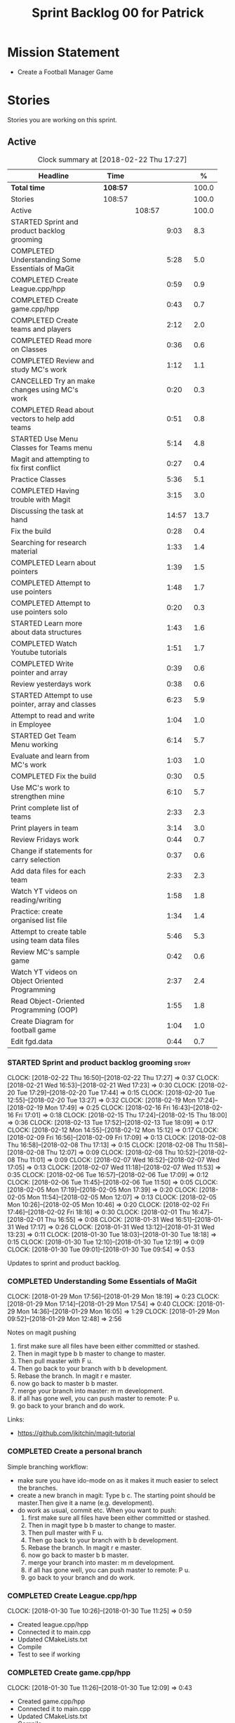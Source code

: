 #+title: Sprint Backlog 00 for Patrick
#+options: date:nil toc:nil author:nil num:nil
#+todo: STARTED | COMPLETED CANCELLED POSTPONED
#+tags: { story(s) epic(e) }

* Mission Statement

- Create a Football Manager Game

* Stories

Stories you are working on this sprint.

** Active

#+begin: clocktable :maxlevel 3 :scope subtree :indent nil :emphasize nil :scope file :narrow 75 :formula %
#+CAPTION: Clock summary at [2018-02-22 Thu 17:27]
| <75>                                                                        |          |        |       |       |
| Headline                                                                    | Time     |        |       |     % |
|-----------------------------------------------------------------------------+----------+--------+-------+-------|
| *Total time*                                                                | *108:57* |        |       | 100.0 |
|-----------------------------------------------------------------------------+----------+--------+-------+-------|
| Stories                                                                     | 108:57   |        |       | 100.0 |
| Active                                                                      |          | 108:57 |       | 100.0 |
| STARTED Sprint and product backlog grooming                                 |          |        |  9:03 |   8.3 |
| COMPLETED Understanding Some Essentials of MaGit                            |          |        |  5:28 |   5.0 |
| COMPLETED Create League.cpp/hpp                                             |          |        |  0:59 |   0.9 |
| COMPLETED Create game.cpp/hpp                                               |          |        |  0:43 |   0.7 |
| COMPLETED Create teams and players                                          |          |        |  2:12 |   2.0 |
| COMPLETED Read more on Classes                                              |          |        |  0:36 |   0.6 |
| COMPLETED Review and study MC's work                                        |          |        |  1:12 |   1.1 |
| CANCELLED Try an make changes using MC's work                               |          |        |  0:20 |   0.3 |
| COMPLETED Read about vectors to help add teams                              |          |        |  0:51 |   0.8 |
| STARTED Use Menu Classes for Teams menu                                     |          |        |  5:14 |   4.8 |
| Magit and attempting to fix first conflict                                  |          |        |  0:27 |   0.4 |
| Practice Classes                                                            |          |        |  5:36 |   5.1 |
| COMPLETED Having trouble with Magit                                         |          |        |  3:15 |   3.0 |
| Discussing the task at hand                                                 |          |        | 14:57 |  13.7 |
| Fix the build                                                               |          |        |  0:28 |   0.4 |
| Searching for research material                                             |          |        |  1:33 |   1.4 |
| COMPLETED Learn about pointers                                              |          |        |  1:39 |   1.5 |
| COMPLETED Attempt to use pointers                                           |          |        |  1:48 |   1.7 |
| COMPLETED Attempt to use pointers solo                                      |          |        |  0:20 |   0.3 |
| STARTED Learn more about data structures                                    |          |        |  1:43 |   1.6 |
| COMPLETED Watch Youtube tutorials                                           |          |        |  1:51 |   1.7 |
| COMPLETED Write pointer and array                                           |          |        |  0:39 |   0.6 |
| Review yesterdays work                                                      |          |        |  0:38 |   0.6 |
| STARTED Attempt to use pointer, array and classes                           |          |        |  6:23 |   5.9 |
| Attempt to read and write in Employee                                       |          |        |  1:04 |   1.0 |
| STARTED Get Team Menu working                                               |          |        |  6:14 |   5.7 |
| Evaluate and learn from MC's work                                           |          |        |  1:03 |   1.0 |
| COMPLETED Fix the build                                                     |          |        |  0:30 |   0.5 |
| Use MC's work to strengthen mine                                            |          |        |  6:10 |   5.7 |
| Print complete list of teams                                                |          |        |  2:33 |   2.3 |
| Print players in team                                                       |          |        |  3:14 |   3.0 |
| Review Fridays work                                                         |          |        |  0:44 |   0.7 |
| Change if statements for carry selection                                    |          |        |  0:37 |   0.6 |
| Add data files for each team                                                |          |        |  2:33 |   2.3 |
| Watch YT videos on reading/writing                                          |          |        |  1:58 |   1.8 |
| Practice: create organised list file                                        |          |        |  1:34 |   1.4 |
| Attempt to create table using team data files                               |          |        |  5:46 |   5.3 |
| Review MC's sample game                                                     |          |        |  0:42 |   0.6 |
| Watch YT videos on Object Oriented Programming                              |          |        |  2:37 |   2.4 |
| Read Object-Oriented Programming (OOP)                                      |          |        |  1:55 |   1.8 |
| Create Diagram for football game                                            |          |        |  1:04 |   1.0 |
| Edit fgd.data                                                               |          |        |  0:44 |   0.7 |
#+TBLFM: $5='(org-clock-time% @3$2 $2..$4);%.1f
#+end:


*** STARTED Sprint and product backlog grooming                       :story:
    CLOCK: [2018-02-22 Thu 16:50]--[2018-02-22 Thu 17:27] =>  0:37
    CLOCK: [2018-02-21 Wed 16:53]--[2018-02-21 Wed 17:23] =>  0:30
    CLOCK: [2018-02-20 Tue 17:29]--[2018-02-20 Tue 17:44] =>  0:15
    CLOCK: [2018-02-20 Tue 12:55]--[2018-02-20 Tue 13:27] =>  0:32
    CLOCK: [2018-02-19 Mon 17:24]--[2018-02-19 Mon 17:49] =>  0:25
    CLOCK: [2018-02-16 Fri 16:43]--[2018-02-16 Fri 17:01] =>  0:18
    CLOCK: [2018-02-15 Thu 17:24]--[2018-02-15 Thu 18:00] =>  0:36
    CLOCK: [2018-02-13 Tue 17:52]--[2018-02-13 Tue 18:09] =>  0:17
    CLOCK: [2018-02-12 Mon 14:55]--[2018-02-12 Mon 15:12] =>  0:17
    CLOCK: [2018-02-09 Fri 16:56]--[2018-02-09 Fri 17:09] =>  0:13
    CLOCK: [2018-02-08 Thu 16:58]--[2018-02-08 Thu 17:13] =>  0:15
    CLOCK: [2018-02-08 Thu 11:58]--[2018-02-08 Thu 12:07] =>  0:09
    CLOCK: [2018-02-08 Thu 10:52]--[2018-02-08 Thu 11:01] =>  0:09
    CLOCK: [2018-02-07 Wed 16:52]--[2018-02-07 Wed 17:05] =>  0:13
    CLOCK: [2018-02-07 Wed 11:18]--[2018-02-07 Wed 11:53] =>  0:35
    CLOCK: [2018-02-06 Tue 16:57]--[2018-02-06 Tue 17:09] =>  0:12
    CLOCK: [2018-02-06 Tue 11:45]--[2018-02-06 Tue 11:50] =>  0:05
    CLOCK: [2018-02-05 Mon 17:19]--[2018-02-05 Mon 17:39] =>  0:20
    CLOCK: [2018-02-05 Mon 11:54]--[2018-02-05 Mon 12:07] =>  0:13
    CLOCK: [2018-02-05 Mon 10:26]--[2018-02-05 Mon 10:46] =>  0:20
    CLOCK: [2018-02-02 Fri 17:46]--[2018-02-02 Fri 18:16] =>  0:30
    CLOCK: [2018-02-01 Thu 16:47]--[2018-02-01 Thu 16:55] =>  0:08
    CLOCK: [2018-01-31 Wed 16:51]--[2018-01-31 Wed 17:17] =>  0:26
    CLOCK: [2018-01-31 Wed 13:12]--[2018-01-31 Wed 13:23] =>  0:11
    CLOCK: [2018-01-30 Tue 18:03]--[2018-01-30 Tue 18:18] =>  0:15
    CLOCK: [2018-01-30 Tue 12:10]--[2018-01-30 Tue 12:19] =>  0:09
    CLOCK: [2018-01-30 Tue 09:01]--[2018-01-30 Tue 09:54] =>  0:53

Updates to sprint and product backlog.

*** COMPLETED Understanding Some Essentials of MaGit
    CLOSED: [2018-01-30 Tue 09:47]
    CLOCK: [2018-01-29 Mon 17:56]--[2018-01-29 Mon 18:19] =>  0:23
    CLOCK: [2018-01-29 Mon 17:14]--[2018-01-29 Mon 17:54] =>  0:40
    CLOCK: [2018-01-29 Mon 14:36]--[2018-01-29 Mon 16:05] =>  1:29
    CLOCK: [2018-01-29 Mon 09:52]--[2018-01-29 Mon 12:48] =>  2:56

Notes on magit pushing

1. first make sure all files have been either committed or stashed.
2. Then in magit type b b master to change to master.
3. Then pull master with F u.
4. Then go back to your branch with b b development.
5. Rebase the branch. In magit r e master.
6. now go back to master b b master.
7. merge your branch into master: m m development.
8. if all has gone well, you can push master to remote: P u.
9. go back to your branch and do work.

Links:

- https://github.com/jkitchin/magit-tutorial

*** COMPLETED Create a personal branch
    CLOSED: [2018-01-30 Tue 09:48]

Simple branching workflow:

- make sure you have ido-mode on as it makes it much easier to select
  the branches.
- create a new branch in magit: Type b c. The starting point should be
  master.Then give it a name (e.g. development).
- do work as usual, commit etc. When you want to push:
  1. first make sure all files have been either committed or stashed.
  2. Then in magit type b b master to change to master.
  3. Then pull master with F u.
  4. Then go back to your branch with b b development.
  5. Rebase the branch. In magit r e master.
  6. now go back to master b b master.
  7. merge your branch into master: m m development.
  8. if all has gone well, you can push master to remote: P u.
  9. go back to your branch and do work.

*** COMPLETED Create League.cpp/hpp
    CLOSED: [2018-01-30 Tue 11:25]
    CLOCK: [2018-01-30 Tue 10:26]--[2018-01-30 Tue 11:25] =>  0:59

- Created league.cpp/hpp
- Connected it to main.cpp
- Updated CMakeLists.txt
- Compile
- Test to see if working

*** COMPLETED Create game.cpp/hpp
    CLOSED: [2018-01-30 Tue 12:18]
    CLOCK: [2018-01-30 Tue 11:26]--[2018-01-30 Tue 12:09] =>  0:43

- Created game.cpp/hpp
- Connected it to main.cpp
- Updated CMakeLists.txt
- Compile
- Test to see if working

*** COMPLETED Create teams and players
    CLOSED: [2018-01-31 Wed 13:18]
    CLOCK: [2018-01-31 Wed 11:46]--[2018-01-31 Wed 12:29] =>  0:43
    CLOCK: [2018-01-31 Wed 10:30]--[2018-01-31 Wed 11:27] =>  0:57
    CLOCK: [2018-01-30 Tue 16:37]--[2018-01-30 Tue 17:09] =>  0:32

- Make appropriate cpp files
- Use diagram on Dia for correct vars
- Use for players: https://www.premierleague.com/players
- Input players and teams
- If all goes well see if you can create a table in league and place vars from teams

- Try to create a list of teams using what MC wrote for menus
- Use vector the make list

- Started from scratch
- Got a list of team
- User can select team

*** COMPLETED Read more on Classes
    CLOSED: [2018-01-30 Tue 18:00]
    CLOCK: [2018-01-30 Tue 13:36]--[2018-01-30 Tue 14:12] =>  0:36

Links:
- Classes https://www.tutorialspoint.com/cplusplus/cpp_classes_objects.htm
- Constructors https://www.geeksforgeeks.org/constructors-c/

*** COMPLETED Review and study MC's work
    CLOSED: [2018-01-30 Tue 18:07]
    CLOCK: [2018-01-30 Tue 14:12]--[2018-01-30 Tue 15:24] =>  1:12

- Read and try to understand MC's changes to:
> main.cpp
> menu.cpp/hpp
> menu_item.cpp/hpp

Notes:
- Need work on Vectors (100%)
- and referencing other files (not so much)

*** CANCELLED Try an make changes using MC's work
    CLOSED: [2018-02-02 Fri 17:57]
    CLOCK: [2018-01-30 Tue 15:28]--[2018-01-30 Tue 15:48] =>  0:20

- Discuss with NI what MC wrote

*** COMPLETED Read about vectors to help add teams
    CLOSED: [2018-01-30 Tue 18:18]
    CLOCK: [2018-01-30 Tue 17:11]--[2018-01-30 Tue 18:02] =>  1:03

Links:
- Vector as string https://stackoverflow.com/questions/4268886/initialize-a-vector-array-of-strings
- Vectors (not so good, but helps) https://syntaxdb.com/ref/cpp/vectors
- Vectors (better, more complicated) https://www.geeksforgeeks.org/vector-in-cpp-stl/
*** STARTED Use Menu Classes for Teams menu
    CLOCK: [2018-02-09 Fri 16:26]--[2018-02-09 Fri 16:56] =>  0:30
    CLOCK: [2018-02-09 Fri 15:26]--[2018-02-09 Fri 15:51] =>  0:25
    CLOCK: [2018-02-09 Fri 14:48]--[2018-02-09 Fri 15:14] =>  0:26
    CLOCK: [2018-02-09 Fri 14:20]--[2018-02-09 Fri 14:46] =>  0:26
    CLOCK: [2018-02-02 Fri 13:23]--[2018-02-02 Fri 14:40] =>  1:17
    CLOCK: [2018-02-02 Fri 11:56]--[2018-02-02 Fri 12:17] =>  0:21
    CLOCK: [2018-02-02 Fri 10:40]--[2018-02-02 Fri 11:08] =>  0:28
    CLOCK: [2018-01-31 Wed 14:34]--[2018-01-31 Wed 15:55] =>  1:21
- Create team class (in .hpp)
- Member called name
- See if it can be used from choose_team.cpp

*** Magit and attempting to fix first conflict
    CLOCK: [2018-01-31 Wed 15:57]--[2018-01-31 Wed 16:24] =>  0:27
*** Practice Classes
    CLOCK: [2018-02-06 Tue 15:16]--[2018-02-06 Tue 15:25] =>  0:09
    CLOCK: [2018-02-02 Fri 16:52]--[2018-02-02 Fri 17:46] =>  0:54
    CLOCK: [2018-02-02 Fri 16:14]--[2018-02-02 Fri 16:34] =>  0:20
    CLOCK: [2018-02-02 Fri 15:24]--[2018-02-02 Fri 16:00] =>  0:36
    CLOCK: [2018-02-02 Fri 09:39]--[2018-02-02 Fri 10:37] =>  0:58
    CLOCK: [2018-02-01 Thu 15:55]--[2018-02-01 Thu 16:42] =>  0:47
    CLOCK: [2018-02-01 Thu 12:01]--[2018-02-01 Thu 12:31] =>  0:30
    CLOCK: [2018-02-01 Thu 10:09]--[2018-02-01 Thu 10:56] =>  0:47
    CLOCK: [2018-02-01 Thu 09:01]--[2018-02-01 Thu 09:36] =>  0:35


Reading material:
- http://www.dev-hq.net/c++/10--simple-classes
- http://www.learncpp.com/cpp-tutorial/82-classes-and-class-members/
- http://www.cplusplus.com/doc/tutorial/classes/

- When finished reading, do quiz:http://www.sanfoundry.com/c-plus-plus-quiz-classes/
- Create some practice files in NI's repo
- Make test.cpp/hpp
- Use these files to practice what you just learnt

Create and Employee wage displayer
- touch filename.cpp/hpp
- touch cmakelists.txt
- touch main.cpp
- Use: http://www.learncpp.com/cpp-tutorial/82-classes-and-class-members/
- Successfully push work with no conflicts

Watch Youtube video:
- https://www.youtube.com/watch?v=J17xa1zu9UI

Complete quiz's based on classes
- https://www.geeksforgeeks.org/c-plus-plus-gq/class-and-object-gq/
- https://www.cprogramming.com/tutorial/quiz/quiz12.html
- http://gplsi.dlsi.ua.es/proyectos/examinador/test.php?id=16&lang=en

*** COMPLETED Having trouble with Magit
    CLOSED: [2018-02-01 Thu 11:56]
    CLOCK: [2018-02-01 Thu 14:45]--[2018-02-01 Thu 15:41] =>  0:56
    CLOCK: [2018-02-01 Thu 13:26]--[2018-02-01 Thu 14:45] =>  1:19
    CLOCK: [2018-02-01 Thu 10:56]--[2018-02-01 Thu 11:56] =>  1:00

- so you need to drop the commits you have merged already into master
- for that you do
- l l
- this is a process basically
- do ll (lower case L)
- find the last commit that was in master
- put the cursor over it
- and press x
- magit will then say something like master~2
- 2 being how many commits back you are going
- if you press enter it will then revert those commits in the current branch - should always be master
- you can then stash whatever is in the index
- z z "some name"
- at this point you are now in a place where master can pull again
- the rest is more or less as usual
- so write down this process - call it handling master conflicts or something
- and always make sure you are paying a lot of attention to what magit is saying

*** Discussing the task at hand
    CLOCK: [2018-02-22 Thu 13:33]--[2018-02-22 Thu 14:30] =>  0:57
    CLOCK: [2018-02-22 Thu 11:21]--[2018-02-22 Thu 11:29] =>  0:08
    CLOCK: [2018-02-21 Wed 15:06]--[2018-02-21 Wed 15:15] =>  0:09
    CLOCK: [2018-02-21 Wed 12:21]--[2018-02-21 Wed 12:44] =>  0:23
    CLOCK: [2018-02-21 Wed 11:35]--[2018-02-21 Wed 11:56] =>  0:21
    CLOCK: [2018-02-20 Tue 16:16]--[2018-02-20 Tue 16:40] =>  0:24
    CLOCK: [2018-02-20 Tue 12:47]--[2018-02-20 Tue 12:55] =>  0:08
    CLOCK: [2018-02-20 Tue 12:19]--[2018-02-20 Tue 12:34] =>  0:15
    CLOCK: [2018-02-19 Mon 16:32]--[2018-02-19 Mon 16:41] =>  0:09
    CLOCK: [2018-02-19 Mon 16:10]--[2018-02-19 Mon 16:16] =>  0:06
    CLOCK: [2018-02-19 Mon 15:43]--[2018-02-19 Mon 15:46] =>  0:03
    CLOCK: [2018-02-19 Mon 12:23]--[2018-02-19 Mon 12:37] =>  0:14
    CLOCK: [2018-02-19 Mon 12:11]--[2018-02-19 Mon 12:17] =>  0:06
    CLOCK: [2018-02-19 Mon 11:40]--[2018-02-19 Mon 12:01] =>  0:21
    CLOCK: [2018-02-16 Fri 15:10]--[2018-02-16 Fri 15:35] =>  0:25
    CLOCK: [2018-02-16 Fri 14:18]--[2018-02-16 Fri 14:37] =>  0:19
    CLOCK: [2018-02-16 Fri 12:01]--[2018-02-16 Fri 12:15] =>  0:14
    CLOCK: [2018-02-15 Thu 16:27]--[2018-02-15 Thu 16:36] =>  0:09
    CLOCK: [2018-02-15 Thu 15:50]--[2018-02-15 Thu 16:05] =>  0:15
    CLOCK: [2018-02-15 Thu 15:33]--[2018-02-15 Thu 15:34] =>  0:01
    CLOCK: [2018-02-15 Thu 14:46]--[2018-02-15 Thu 15:11] =>  0:25
    CLOCK: [2018-02-15 Thu 12:36]--[2018-02-15 Thu 12:38] =>  0:02
    CLOCK: [2018-02-15 Thu 10:26]--[2018-02-15 Thu 10:33] =>  0:07
    CLOCK: [2018-02-14 Wed 13:09]--[2018-02-14 Wed 13:31] =>  0:22
    CLOCK: [2018-02-14 Wed 11:50]--[2018-02-14 Wed 12:03] =>  0:13
    CLOCK: [2018-02-13 Tue 15:09]--[2018-02-13 Tue 15:31] =>  0:22
    CLOCK: [2018-02-13 Tue 12:34]--[2018-02-13 Tue 13:03] =>  0:29
    CLOCK: [2018-02-13 Tue 11:17]--[2018-02-13 Tue 12:09] =>  0:52
    CLOCK: [2018-02-12 Mon 14:52]--[2018-02-12 Mon 14:55] =>  0:03
    CLOCK: [2018-02-12 Mon 14:11]--[2018-02-12 Mon 14:25] =>  0:14
    CLOCK: [2018-02-12 Mon 11:51]--[2018-02-12 Mon 12:22] =>  0:31
    CLOCK: [2018-02-12 Mon 11:08]--[2018-02-12 Mon 11:11] =>  0:03
    CLOCK: [2018-02-09 Fri 15:51]--[2018-02-09 Fri 16:26] =>  0:35
    CLOCK: [2018-02-09 Fri 15:14]--[2018-02-09 Fri 15:26] =>  0:12
    CLOCK: [2018-02-09 Fri 14:46]--[2018-02-09 Fri 14:48] =>  0:02
    CLOCK: [2018-02-09 Fri 12:35]--[2018-02-09 Fri 12:57] =>  0:22
    CLOCK: [2018-02-09 Fri 11:50]--[2018-02-09 Fri 12:06] =>  0:16
    CLOCK: [2018-02-08 Thu 16:34]--[2018-02-08 Thu 16:58] =>  0:24
    CLOCK: [2018-02-08 Thu 15:19]--[2018-02-08 Thu 15:41] =>  0:22
    CLOCK: [2018-02-08 Thu 11:30]--[2018-02-08 Thu 11:42] =>  0:12
    CLOCK: [2018-02-08 Thu 11:01]--[2018-02-08 Thu 11:11] =>  0:10
    CLOCK: [2018-02-08 Thu 10:18]--[2018-02-08 Thu 10:26] =>  0:08
    CLOCK: [2018-02-07 Wed 16:03]--[2018-02-07 Wed 16:34] =>  0:31
    CLOCK: [2018-02-07 Wed 15:39]--[2018-02-07 Wed 15:41] =>  0:02
    CLOCK: [2018-02-07 Wed 14:44]--[2018-02-07 Wed 14:50] =>  0:06
    CLOCK: [2018-02-07 Wed 14:05]--[2018-02-07 Wed 14:29] =>  0:24
    CLOCK: [2018-02-07 Wed 10:53]--[2018-02-07 Wed 11:10] =>  0:17
    CLOCK: [2018-02-05 Mon 16:57]--[2018-02-05 Mon 17:19] =>  0:22
    CLOCK: [2018-02-05 Mon 15:17]--[2018-02-05 Mon 15:37] =>  0:20
    CLOCK: [2018-02-02 Fri 16:34]--[2018-02-02 Fri 16:40] =>  0:06
    CLOCK: [2018-02-02 Fri 16:01]--[2018-02-02 Fri 16:03] =>  0:02
    CLOCK: [2018-02-02 Fri 14:51]--[2018-02-02 Fri 15:13] =>  0:22
    CLOCK: [2018-02-02 Fri 11:08]--[2018-02-02 Fri 11:39] =>  0:31
    CLOCK: [2018-02-02 Fri 09:30]--[2018-02-02 Fri 09:37] =>  0:07
    CLOCK: [2018-02-02 Fri 09:01]--[2018-02-02 Fri 09:15] =>  0:14

*** Fix the build
    CLOCK: [2018-02-15 Thu 11:08]--[2018-02-15 Thu 11:22] =>  0:14
    CLOCK: [2018-02-02 Fri 09:15]--[2018-02-02 Fri 09:29] =>  0:14

- remove line: //choose_teams();

*** Searching for research material
    CLOCK: [2018-02-20 Tue 09:10]--[2018-02-20 Tue 09:28] =>  0:18
    CLOCK: [2018-02-09 Fri 09:02]--[2018-02-09 Fri 09:36] =>  0:34
    CLOCK: [2018-02-06 Tue 11:23]--[2018-02-06 Tue 11:45] =>  0:22
    CLOCK: [2018-02-05 Mon 09:50]--[2018-02-05 Mon 10:09] =>  0:19

*** COMPLETED Learn about pointers
    CLOSED: [2018-02-05 Mon 17:41]
    CLOCK: [2018-02-05 Mon 13:20]--[2018-02-05 Mon 13:48] =>  0:28
    CLOCK: [2018-02-05 Mon 11:21]--[2018-02-05 Mon 11:54] =>  0:33
    CLOCK: [2018-02-05 Mon 10:46]--[2018-02-05 Mon 11:13] =>  0:27
    CLOCK: [2018-02-05 Mon 09:12]--[2018-02-05 Mon 09:23] =>  0:11


Pointer Notes:

- "So how do we modify the value of a local variable of a function inside another function. Pointer is the solution to such problems."

Watch Youtube videos about pointers:
- Introduction to Pointers  https://www.youtube.com/watch?v=W0aE-w61Cb8
- Pointers and Dynamic Memory https://www.youtube.com/watch?v=CSVRA4_xOkw

Text tutorials for pointers:
- https://gist.github.com/ericandrewlewis/720c374c29bbafadedc9
- http://www.learncpp.com/cpp-tutorial/67-introduction-to-pointers/

Use for examples:
- http://www.hellgeeks.com/pointers-in-c/

Quiz:
- http://digital.cs.usu.edu/~bugs/quizzes/pointers.html
- https://www.cprogramming.com/tutorial/quiz/quiz6.html
- https://www.geeksforgeeks.org/c-language-2-gq/pointers-gq/

*** COMPLETED Attempt to use pointers
    CLOSED: [2018-02-05 Mon 17:41]
    CLOCK: [2018-02-05 Mon 16:50]--[2018-02-05 Mon 16:57] =>  0:07
    CLOCK: [2018-02-05 Mon 15:51]--[2018-02-05 Mon 16:35] =>  0:44
    CLOCK: [2018-02-05 Mon 14:59]--[2018-02-05 Mon 15:17] =>  0:18
    CLOCK: [2018-02-05 Mon 13:52]--[2018-02-05 Mon 14:31] =>  0:39

- Has employees (2 for now)
- Different postions in company with different pay rates
- Input how many hours person worked
- Use pointers to point to the different wages
- After pointing to hr/rate, sum with hours worked
- Output name and paycheck
- Attempt to include more employees in goes well
- Try (hard) to use vectors to list employees

*** COMPLETED Attempt to use pointers solo
    CLOSED: [2018-02-06 Tue 11:48]
    CLOCK: [2018-02-06 Tue 10:43]--[2018-02-06 Tue 11:03] =>  0:20

- Test yourself
- Create something similar to yesterday
- use little to no help from the internet

*** STARTED Learn more about data structures
    CLOCK: [2018-02-06 Tue 14:32]--[2018-02-06 Tue 15:01] =>  0:29
    CLOCK: [2018-02-06 Tue 13:31]--[2018-02-06 Tue 14:19] =>  0:48
    CLOCK: [2018-02-06 Tue 11:53]--[2018-02-06 Tue 12:19] =>  0:26

Youtube videos:
- Crash Course Computer Science: https://www.youtube.com/watch?v=DuDz6B4cqVc
- Data Structures, Heaps: https://www.youtube.com/watch?v=t0Cq6tVNRBA
- Data Structures, Tries: https://www.youtube.com/watch?v=zIjfhVPRZCg

Text sites:
- http://www.cplusplus.com/doc/tutorial/structures/
- List of all Data Structures & more: https://www.geeksforgeeks.org/data-structures/

Quiz:
- http://careerride.com/test.aspx?type=Data-structure
- Multiple quizzes: https://www.geeksforgeeks.org/data-structure-gq/

*** COMPLETED Watch Youtube tutorials
    CLOCK: [2018-02-09 Fri 09:36]--[2018-02-09 Fri 09:53] =>  0:17
    CLOCK: [2018-02-08 Thu 14:22]--[2018-02-08 Thu 14:40] =>  0:18
    CLOCK: [2018-02-06 Tue 16:34]--[2018-02-06 Tue 16:54] =>  0:20
    CLOCK: [2018-02-06 Tue 15:32]--[2018-02-06 Tue 16:28] =>  0:56

Links:
- Create/Instantiate Objects:  https://www.youtube.com/watch?v=Ks97R1knQDY
- Stack vs Heap: https://www.youtube.com/watch?v=wJ1L2nSIV1s&t=967s
- The NEW Keyword: https://www.youtube.com/watch?v=NUZdUSqsCs4

- Classes: https://www.youtube.com/watch?v=2BP8NhxjrO0
- Class vs Structs: https://www.youtube.com/watch?v=fLgTtaqqJp0

- Constructors in classes: https://www.youtube.com/watch?v=CT2k4KbAQpo

- Read, Write Methods: https://www.youtube.com/watch?v=P7XGOBoVzW4&app=desktop

*** COMPLETED Write pointer and array
    CLOSED: [2018-02-07 Wed 11:36]
    CLOCK: [2018-02-07 Wed 10:12]--[2018-02-07 Wed 10:51] =>  0:39
- Link: http://www.worldbestlearningcenter.com/index_files/cpp-pointers-exercises.htm
*** Review yesterdays work
    CLOCK: [2018-02-07 Wed 09:05]--[2018-02-07 Wed 09:43] =>  0:38

*** STARTED Attempt to use pointer, array and classes
    CLOCK: [2018-02-08 Thu 16:28]--[2018-02-08 Thu 16:34] =>  0:06
    CLOCK: [2018-02-08 Thu 15:41]--[2018-02-08 Thu 16:07] =>  0:26
    CLOCK: [2018-02-08 Thu 14:40]--[2018-02-08 Thu 15:19] =>  0:39
    CLOCK: [2018-02-08 Thu 13:22]--[2018-02-08 Thu 14:20] =>  0:58
    CLOCK: [2018-02-08 Thu 11:42]--[2018-02-08 Thu 11:58] =>  0:16
    CLOCK: [2018-02-08 Thu 11:18]--[2018-02-08 Thu 11:30] =>  0:12
    CLOCK: [2018-02-08 Thu 10:26]--[2018-02-08 Thu 10:52] =>  0:26
    CLOCK: [2018-02-08 Thu 09:48]--[2018-02-08 Thu 10:18] =>  0:30
    CLOCK: [2018-02-08 Thu 09:04]--[2018-02-08 Thu 09:38] =>  0:34
    CLOCK: [2018-02-07 Wed 16:34]--[2018-02-07 Wed 16:52] =>  0:18
    CLOCK: [2018-02-07 Wed 15:41]--[2018-02-07 Wed 16:03] =>  0:22
    CLOCK: [2018-02-07 Wed 14:50]--[2018-02-07 Wed 15:27] =>  0:37
    CLOCK: [2018-02-07 Wed 14:29]--[2018-02-07 Wed 14:44] =>  0:15
    CLOCK: [2018-02-07 Wed 13:32]--[2018-02-07 Wed 14:05] =>  0:33
    CLOCK: [2018-02-07 Wed 11:53]--[2018-02-07 Wed 12:04] =>  0:11

- Task is similar to "Attempt to use pointers"

- Create class with vars:
- string, Role
- string, Name
- int, Hours
- double, Rate
- double, Weeks Wage
- int array, overtime

- overtime can be an array of 5, one for each day
- Define an employee
- User input all vars of class

- output:
- Name: xx Role: xx
- Hours: xx Overtime: xx
- Weeks Wage: xx

- The Rate will depend on Role

*** Attempt to read and write in Employee
    CLOCK: [2018-02-09 Fri 12:06]--[2018-02-09 Fri 12:34] =>  0:28
    CLOCK: [2018-02-09 Fri 10:25]--[2018-02-09 Fri 11:01] =>  0:36

- Write what was originally in the print
- Read what was written to file
- create option to read

*** STARTED Get Team Menu working
    CLOCK: [2018-02-13 Tue 12:09]--[2018-02-13 Tue 12:30] =>  0:21
    CLOCK: [2018-02-13 Tue 10:10]--[2018-02-13 Tue 10:59] =>  0:49
    CLOCK: [2018-02-13 Tue 10:05]--[2018-02-13 Tue 10:14] =>  0:09
    CLOCK: [2018-02-13 Tue 09:02]--[2018-02-13 Tue 09:43] =>  0:41
    CLOCK: [2018-02-12 Mon 14:25]--[2018-02-12 Mon 14:52] =>  0:27
    CLOCK: [2018-02-12 Mon 12:22]--[2018-02-12 Mon 13:36] =>  1:14
    CLOCK: [2018-02-12 Mon 11:11]--[2018-02-12 Mon 11:51] =>  0:40
    CLOCK: [2018-02-12 Mon 10:39]--[2018-02-12 Mon 11:08] =>  0:29
    CLOCK: [2018-02-12 Mon 10:12]--[2018-02-12 Mon 10:39] =>  0:27
    CLOCK: [2018-02-12 Mon 09:46]--[2018-02-12 Mon 09:59] =>  0:13
    CLOCK: [2018-02-12 Mon 09:01]--[2018-02-12 Mon 09:45] =>  0:44

- Move Vector for teams from .cpp to class in .hpp
- Attempt to give teams a rating out of 5
  - rating should be placed in class
- Get more teams in database
- Add choose_teams(); to main

*** Evaluate and learn from MC's work
    CLOCK: [2018-02-14 Wed 10:12]--[2018-02-14 Wed 10:27] =>  0:15
    CLOCK: [2018-02-13 Tue 14:41]--[2018-02-13 Tue 15:09] =>  0:28
    CLOCK: [2018-02-13 Tue 14:13]--[2018-02-13 Tue 14:33] =>  0:20

*** COMPLETED Fix the build
    CLOSED: [2018-02-14 Wed 10:10]
    CLOCK: [2018-02-14 Wed 13:31]--[2018-02-14 Wed 13:52] =>  0:21
    CLOCK: [2018-02-14 Wed 10:01]--[2018-02-14 Wed 10:10] =>  0:09

*** Use MC's work to strengthen mine
    CLOCK: [2018-02-15 Thu 11:22]--[2018-02-15 Thu 11:55] =>  0:33
    CLOCK: [2018-02-15 Thu 10:34]--[2018-02-15 Thu 11:08] =>  0:34
    CLOCK: [2018-02-15 Thu 09:04]--[2018-02-15 Thu 10:26] =>  1:22
    CLOCK: [2018-02-14 Wed 12:03]--[2018-02-14 Wed 12:27] =>  0:24
    CLOCK: [2018-02-14 Wed 11:12]--[2018-02-14 Wed 11:50] =>  0:38
    CLOCK: [2018-02-14 Wed 10:40]--[2018-02-14 Wed 11:00] =>  0:20
    CLOCK: [2018-02-14 Wed 10:27]--[2018-02-14 Wed 10:31] =>  0:04
    CLOCK: [2018-02-13 Tue 17:26]--[2018-02-13 Tue 17:52] =>  0:26
    CLOCK: [2018-02-13 Tue 16:51]--[2018-02-13 Tue 17:26] =>  0:35
    CLOCK: [2018-02-13 Tue 16:13]--[2018-02-13 Tue 16:45] =>  0:32
    CLOCK: [2018-02-13 Tue 15:31]--[2018-02-13 Tue 16:13] =>  0:42

- Compare mine and MC
- break down MC's work
- not anything that looks unfamiliar
- repeat until comfortable
- when comfortable
  - take pieces of MC's work
  - combine it with mine

- Create new cpp/hpp file for teams
- Use MC's work to create new team menus from scratch
- Create Data model
- Add read and write
---------------------
- Breakdown

- In team.hpp
- Create team class
  - Public:
  - team (name, rating)
  - name()
  - read and write
  - Private:
  - name_

- Create data file
- Write team name / rating in data file

- In team.cpp
- Connect to team.hpp
- Read team name / rating
- Set variables in class to whats read in data file
- Output team name / rating

- When working
- Add Players to data file
- Add players to class
- read players from data file
- use for loop to cycle through players in file
- Output players
*** Print complete list of teams
    CLOCK: [2018-02-15 Thu 16:36]--[2018-02-15 Thu 17:24] =>  0:48
    CLOCK: [2018-02-15 Thu 16:05]--[2018-02-15 Thu 16:27] =>  0:22
    CLOCK: [2018-02-15 Thu 15:34]--[2018-02-15 Thu 15:50] =>  0:16
    CLOCK: [2018-02-15 Thu 15:11]--[2018-02-15 Thu 15:33] =>  0:22
    CLOCK: [2018-02-15 Thu 12:38]--[2018-02-15 Thu 13:10] =>  0:32
    CLOCK: [2018-02-15 Thu 12:23]--[2018-02-15 Thu 12:36] =>  0:13

- Write a list of teams in fgd.data
- Use for loop to number each team and print one at a time
- Attempt to allow play to select team from data file
*** Print players in team
    CLOCK: [2018-02-16 Fri 15:35]--[2018-02-16 Fri 16:43] =>  1:08
    CLOCK: [2018-02-16 Fri 14:37]--[2018-02-16 Fri 15:10] =>  0:33
    CLOCK: [2018-02-16 Fri 13:58]--[2018-02-16 Fri 14:18] =>  0:20
    CLOCK: [2018-02-16 Fri 13:02]--[2018-02-16 Fri 13:41] =>  0:39
    CLOCK: [2018-02-16 Fri 11:47]--[2018-02-16 Fri 12:01] =>  0:14
    CLOCK: [2018-02-16 Fri 11:00]--[2018-02-16 Fri 11:20] =>  0:20

- Once user chooses team
- Output players in team

- Players read from specific team data files
- Use pointer
  - Point to selected team
  - Depending on team
    - Choose which file to open
- Read Players
*** Review Fridays work
    CLOCK: [2018-02-19 Mon 09:55]--[2018-02-19 Mon 10:39] =>  0:44

*** Change if statements for carry selection
    CLOCK: [2018-02-19 Mon 11:33]--[2018-02-19 Mon 11:40] =>  0:07
    CLOCK: [2018-02-19 Mon 10:39]--[2018-02-19 Mon 11:09] =>  0:30

*** Add data files for each team
    CLOCK: [2018-02-19 Mon 16:16]--[2018-02-19 Mon 16:32] =>  0:16
    CLOCK: [2018-02-19 Mon 15:46]--[2018-02-19 Mon 16:10] =>  0:24
    CLOCK: [2018-02-19 Mon 14:30]--[2018-02-19 Mon 15:43] =>  1:13
    CLOCK: [2018-02-19 Mon 12:37]--[2018-02-19 Mon 13:17] =>  0:40

- Use the manu.data as a template
- Create .data file for each of the teams
- Write the player into the files
- Read from specific data file depending of selected team
*** Watch YT videos on reading/writing
    CLOCK: [2018-02-20 Tue 10:39]--[2018-02-20 Tue 11:07] =>  0:28
    CLOCK: [2018-02-20 Tue 09:28]--[2018-02-20 Tue 10:15] =>  0:47
    CLOCK: [2018-02-19 Mon 16:41]--[2018-02-19 Mon 17:24] =>  0:43

- Reading Custom File Structures: https://www.youtube.com/watch?v=EjJY7yA5SWw
- Writing Custom File Structures: https://www.youtube.com/watch?v=iGWhPwh3n-o
- Reading and Writing to Files: https://www.youtube.com/watch?v=Iho2EdJgusQ
- Working with files: https://www.youtube.com/watch?v=HcONWqVyvlg
- Reading Rows and Columns from datafile Matrix: https://www.youtube.com/watch?v=4nz6rPzVm70&feature=youtu.be
- File Reading, Data Parsing, Classes, etc: https://www.youtube.com/watch?v=NIoEVxe-rpk
*** Practice: create organised list file
    CLOCK: [2018-02-20 Tue 14:35]--[2018-02-20 Tue 14:52] =>  0:17
    CLOCK: [2018-02-20 Tue 12:34]--[2018-02-20 Tue 12:47] =>  0:13
    CLOCK: [2018-02-20 Tue 11:50]--[2018-02-20 Tue 12:19] =>  0:29
    CLOCK: [2018-02-20 Tue 11:24]--[2018-02-20 Tue 11:47] =>  0:23
    CLOCK: [2018-02-20 Tue 11:07]--[2018-02-20 Tue 11:19] =>  0:12

- Write list of items in empty file
- Read file
- Assign a int to each line in file
- Rewrite file in order of the items int's
- Read file
- If i can manage that
  - read items in form of a table
*** Attempt to create table using team data files
    CLOCK: [2018-02-21 Wed 12:44]--[2018-02-21 Wed 13:29] =>  0:45
    CLOCK: [2018-02-21 Wed 11:56]--[2018-02-21 Wed 12:20] =>  0:24
    CLOCK: [2018-02-21 Wed 11:09]--[2018-02-21 Wed 11:35] =>  0:26
    CLOCK: [2018-02-21 Wed 10:18]--[2018-02-21 Wed 11:02] =>  0:44
    CLOCK: [2018-02-21 Wed 09:36]--[2018-02-21 Wed 10:17] =>  0:41
    CLOCK: [2018-02-21 Wed 09:03]--[2018-02-21 Wed 09:36] =>  0:33
    CLOCK: [2018-02-20 Tue 16:40]--[2018-02-20 Tue 17:29] =>  0:49
    CLOCK: [2018-02-20 Tue 14:52]--[2018-02-20 Tue 16:16] =>  1:24

*** Review MC's sample game
    CLOCK: [2018-02-21 Wed 14:50]--[2018-02-21 Wed 15:04] =>  0:14
    CLOCK: [2018-02-21 Wed 14:21]--[2018-02-21 Wed 14:49] =>  0:28

*** Watch YT videos on Object Oriented Programming
    CLOCK: [2018-02-22 Thu 09:01]--[2018-02-22 Thu 10:02] =>  1:01
    CLOCK: [2018-02-21 Wed 15:16]--[2018-02-21 Wed 16:52] =>  1:36

- Object-Oriented Programming:https://www.youtube.com/watch?v=lbXsrHGhBAU
- What is Object-Oriented Programming (OOP)?: https://www.youtube.com/watch?v=YcbcfkLzgvs
- Classes and Object-Oriented Programming (1/2): https://www.youtube.com/watch?v=vz1O9nRyZaY
- Classes and Object-Oriented Programming (2/2): https://www.youtube.com/watch?v=b9wialxvcVA
- MicroNugget: What is OOP?: https://www.youtube.com/watch?v=5VkrdKzKGlA
- Pong & Object Oriented Programming: https://www.youtube.com/watch?v=KyTUN6_Z9TM
- How to practice the OOP way of thinking: https://www.youtube.com/watch?v=R1jabnZ6f30
*** Read Object-Oriented Programming (OOP)
    CLOCK: [2018-02-22 Thu 11:29]--[2018-02-22 Thu 12:16] =>  0:47
    CLOCK: [2018-02-22 Thu 11:04]--[2018-02-22 Thu 11:21] =>  0:17
    CLOCK: [2018-02-22 Thu 10:33]--[2018-02-22 Thu 10:57] =>  0:24
    CLOCK: [2018-02-22 Thu 10:02]--[2018-02-22 Thu 10:29] =>  0:27

- http://www.cplusplus.com/reference/string/string/find/
- http://www.cplusplus.com/articles/NhA0RXSz/
- https://www.ntu.edu.sg/home/ehchua/programming/cpp/cp3_OOP.html

*** Create Diagram for football game
    CLOCK: [2018-02-22 Thu 15:20]--[2018-02-22 Thu 15:38] =>  0:18
    CLOCK: [2018-02-22 Thu 14:49]--[2018-02-22 Thu 15:20] =>  0:31
    CLOCK: [2018-02-22 Thu 14:30]--[2018-02-22 Thu 14:45] =>  0:15

*** Edit fgd.data
    CLOCK: [2018-02-22 Thu 16:01]--[2018-02-22 Thu 16:45] =>  0:44


** Deprecated
